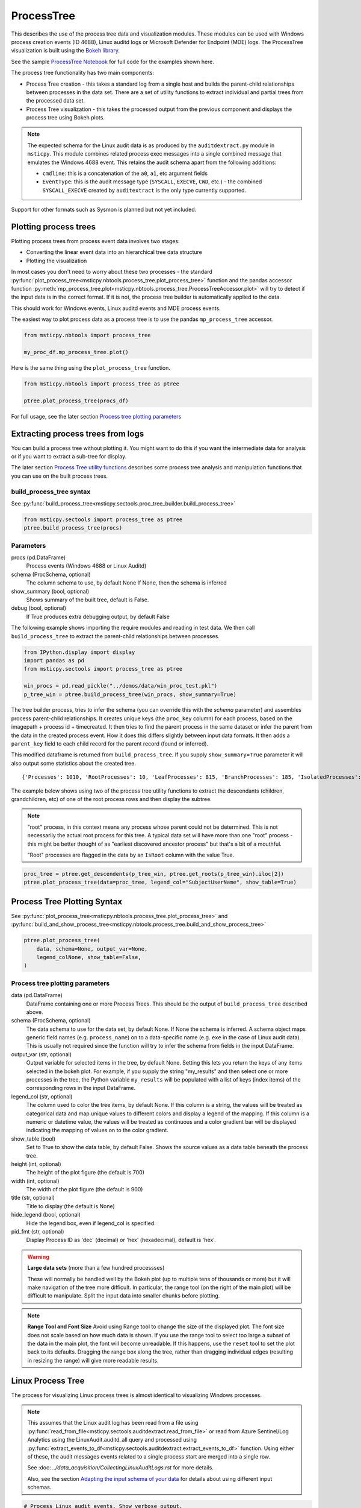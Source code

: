 ProcessTree
===========

This describes the use of the process tree data and
visualization modules. These modules can be used with Windows
process creation events (ID 4688), Linux auditd logs or Microsoft Defender
for Endpoint (MDE) logs. The
ProcessTree visualization is built
using the `Bokeh library <https://bokeh.pydata.org>`__.

See the sample
`ProcessTree Notebook <https://github.com/microsoft/msticpy/blob/master/docs/notebooks/ProcessTree.ipynb>`__
for full code for the examples shown here.


The process tree functionality has two main components:

-  Process Tree creation - this takes a standard log from a single
   host and builds the parent-child relationships between processes
   in the data set. There are a set of utility functions to extract
   individual and partial trees from the processed data set.
-  Process Tree visualization - this takes the processed output from
   the previous component and displays the process tree using Bokeh
   plots.

.. note:: The expected schema for the Linux audit data is as produced
      by the ``auditdextract.py`` module in ``msticpy``. This module
      combines related process exec messages into a single combined message
      that emulates the Windows 4688 event. This retains the audit schema
      apart from the following additions:

      -  ``cmdline``: this is a concatenation of the ``a0``, ``a1``, etc
         argument fields
      -  ``EventType``: this is the audit message type (``SYSCALL``,
         ``EXECVE``, ``CWD``, etc.) - the combined ``SYSCALL_EXECVE``
         created by ``auditextract`` is the only type currently supported.

Support for other formats such as Sysmon is planned but not yet included.

Plotting process trees
----------------------

Plotting process trees from process event data involves two stages:

- Converting the linear event data into an hierarchical tree data
  structure
- Plotting the visualization

In most cases you don't need to worry about these two processes - the
standard :py:func:`plot_process_tree<msticpy.nbtools.process_tree.plot_process_tree>`
function and the pandas accessor function
:py:meth:`mp_process_tree.plot<msticpy.nbtools.process_tree.ProcessTreeAccessor.plot>`
will try to detect if the input data is in the correct format. If it is
not, the process tree builder is automatically applied to the data.

This should work for Windows events, Linux auditd events and MDE process events.

The easiest way to plot process data as a process tree is to use the pandas
``mp_process_tree`` accessor.

.. code:: IPython

   from msticpy.nbtools import process_tree

   my_proc_df.mp_process_tree.plot()

.. figure:: _static/process_tree1.png
   :alt: Process tree plot
   :width: 5in
   :height: 5in

Here is the same thing using the ``plot_process_tree`` function.

.. code:: IPython

   from msticpy.nbtools import process_tree as ptree

   ptree.plot_process_tree(procs_df)

For full usage, see the later section `Process tree plotting parameters`_


Extracting process trees from logs
----------------------------------

You can build a process tree without plotting it.
You might want to do this if you want the intermediate data for
analysis or if you want to extract a sub-tree for display.

The later section `Process Tree utility functions`_ describes
some process tree analysis and manipulation functions that you can
use on the built process trees.

build_process_tree syntax
^^^^^^^^^^^^^^^^^^^^^^^^^
See :py:func:`build_process_tree<msticpy.sectools.proc_tree_builder.build_process_tree>`

.. code:: python

   from msticpy.sectools import process_tree as ptree
   ptree.build_process_tree(procs)

Parameters
^^^^^^^^^^

procs (pd.DataFrame)
    Process events (Windows 4688 or Linux Auditd)
schema (ProcSchema, optional)
    The column schema to use, by default None
    If None, then the schema is inferred
show_summary (bool, optional)
    Shows summary of the built tree, default is False.
debug (bool, optional)
    If True produces extra debugging output,
    by default False


The following example shows importing the require modules and reading in
test data.
We then call ``build_process_tree`` to extract the parent-child relationships
between processes.


.. container:: cell code

   .. code:: python

      from IPython.display import display
      import pandas as pd
      from msticpy.sectools import process_tree as ptree

      win_procs = pd.read_pickle("../demos/data/win_proc_test.pkl")
      p_tree_win = ptree.build_process_tree(win_procs, show_summary=True)


The tree builder process, tries to infer the schema (you can override this
with the *schema* parameter) and assembles process parent-child relationships.
It creates unique keys (the ``proc_key`` column) for each process, based on
the imagepath + process id + timecreated. It then tries to find the parent
process in the same dataset or infer the parent from the data in the created
process event. How it does this differs slightly between input data formats.
It then adds a ``parent_key`` field to each child record for the parent
record (found or inferred).

This modified dataframe is returned from ``build_process_tree``. If you
supply ``show_summary=True`` parameter it will also output some statistics
about the created tree.

.. container:: output stream stdout

   ::

      {'Processes': 1010, 'RootProcesses': 10, 'LeafProcesses': 815, 'BranchProcesses': 185, 'IsolatedProcesses': 0, 'LargestTreeDepth': 7}


The example below shows using two of the process tree utility functions
to extract the descendants (children, grandchildren, etc) of one of the
root process rows and then display the subtree.

.. note:: "root" process, in this context means any process whose parent
   could not be determined. This is not necessarily the actual root
   process for this tree. A typical data set will have more than one
   "root" process - this might be better thought of as "earliest discovered
   ancestor process" but that's a bit of a mouthful.

   "Root" processes are flagged in the data by an ``IsRoot`` column with the
   value True.

.. code:: ipython

   proc_tree = ptree.get_descendents(p_tree_win, ptree.get_roots(p_tree_win).iloc[2])
   ptree.plot_process_tree(data=proc_tree, legend_col="SubjectUserName", show_table=True)


.. figure:: _static/process_tree1.png
   :alt: Process tree plot
   :width: 5in
   :height: 5in


Process Tree Plotting Syntax
----------------------------

See
:py:func:`plot_process_tree<msticpy.nbtools.process_tree.plot_process_tree>`
and
:py:func:`build_and_show_process_tree<msticpy.nbtools.process_tree.build_and_show_process_tree>`

.. code:: python

   ptree.plot_process_tree(
       data, schema=None, output_var=None,
       legend_colNone, show_table=False,
   )

Process tree plotting parameters
^^^^^^^^^^^^^^^^^^^^^^^^^^^^^^^^

data (pd.DataFrame)
   DataFrame containing one or more Process Trees. This should be the
   output of ``build_process_tree`` described above.

schema (ProcSchema, optional)
   The data schema to use for the data set, by default None. If None
   the schema is inferred. A schema object maps generic field names
   (e.g. ``process_name``) on to a data-specific name (e.g. ``exe``
   in the case of Linux audit data). This is usually not required
   since the function will try to infer the schema from fields in the
   input DataFrame.

output_var (str, optional)
   Output variable for selected items in the tree, by default None.
   Setting this lets you return the keys of any items selected in the
   bokeh plot. For example, if you supply the string "my_results" and
   then select one or more processes in the tree, the Python variable
   ``my_results`` will be populated with a list of keys (index items)
   of the corresponding rows in the input DataFrame.

legend_col (str, optional)
   The column used to color the tree items, by default None. If this
   column is a string, the values will be treated as categorical data
   and map unique values to different colors and display a legend of
   the mapping. If this column is a numeric or datetime value, the
   values will be treated as continuous and a color gradient bar will
   be displayed indicating the mapping of values on to the color
   gradient.

show_table (bool)
   Set to True to show the data table, by default False. Shows the
   source values as a data table beneath the process tree.

height (int, optional)
   The height of the plot figure
   (the default is 700)

width (int, optional)
   The width of the plot figure (the default is 900)

title (str, optional)
   Title to display (the default is None)

hide_legend (bool, optional)
   Hide the legend box, even if legend_col is specified.

pid_fmt (str, optional)
   Display Process ID as 'dec' (decimal) or 'hex' (hexadecimal),
   default is 'hex'.


.. warning:: **Large data sets** (more than a few hundred processses)

   These will normally be handled well by the Bokeh plot (up to multiple
   tens of thousands or more) but it will make navigation of the tree
   more difficult. In particular, the range tool (on the right of the main
   plot) will be difficult to manipulate. Split the input data into
   smaller chunks before plotting.

.. note:: **Range Tool and Font Size**
   Avoid using Range tool to change the size of the displayed plot.
   The font size does not scale based on how much data is shown. If you
   use the range tool to select too large a subset of the data in the
   main plot, the font will become unreadable. If this happens, use the
   ``reset`` tool to set the plot back to its defaults. Dragging the
   range box along the tree, rather than dragging individual edges
   (resulting in resizing the range) will give more readable results.


Linux Process Tree
------------------
The process for visualizing Linux process trees is almost identical to
visualizing Windows processes.

.. note:: This assumes that the Linux audit log has been read from a
   file using
   :py:func:`read_from_file<msticpy.sectools.auditdextract.read_from_file>`
   or read from Azure Sentinel/Log Analytics using the
   LinuxAudit.auditd_all query and processed using
   :py:func:`extract_events_to_df<msticpy.sectools.auditdextract.extract_events_to_df>`
   function. Using either of these, the audit messages events related to a single
   process start are merged into a single row.

   See :doc: `../data_acquisition/CollectingLinuxAuditLogs.rst` for more details.

   Also, see the section `Adapting the input schema of your data`_ for details
   about using different input schemas.


.. container:: cell code

   .. code:: python

      # Process Linux audit events. Show verbose output.

      p_tree_lx = ptree.build_process_tree(linux_proc, show_progress=True, debug=True)

   .. container:: output stream stdout

      ::

         Original # procs 34345
         Merged # procs 34345
         Merged # procs - dropna 11868
         Unique merged_procs index in merge 34345
         These two should add up to top line
         Rows with dups 0
         Rows with no dups 34345
         0 + 34345 = 34345
         original: 34345 inferred_parents 849 combined 35194
         has parent time 20177
         effectivelogonId in subjectlogonId 35190
         parent_proc_lc in procs 34345
         ProcessId in ParentProcessId 21431
         Parent_key in proc_key 34345
         Parent_key not in proc_key 845
         Parent_key is NA 845
         {'Processes': 35190, 'RootProcesses': 845, 'LeafProcesses': 17664, 'BranchProcesses': 16681, 'IsolatedProcesses': 0, 'LargestTreeDepth': 10}

.. container:: cell code

   .. code:: python

      # Take one of the roots from the process set and get the full tree beneath it
      t_root = ptree.get_roots(p_tree_lx).iloc[7]
      full_tree = ptree.get_descendents(p_tree_lx, t_root)
      print("Full tree size:", len(full_tree))

   .. container:: output stream stdout

      ::

         Full tree size: 3032


.. container:: cell code

   .. code:: python

      ptree.plot_process_tree(data=full_tree[:1000], legend_col="cwd")

.. figure:: _static/process_tree2.png
   :alt: Process tree plot
   :width: 5in
   :height: 3in


Plotting Using a color gradient
-------------------------------

.. container:: cell code

   .. code:: python

      # Read in and process some data - this contains a Rarity column indicating
      # how common the process is in analyzed data set.
      proc_rarity = pd.read_pickle("../demos/data/procs_with_cluster.pkl")
      proc_rarity_tree = ptree.build_process_tree(proc_rarity, show_progress=True)

   .. container:: output stream stdout

      ::

         {'Processes': 22992, 'RootProcesses': 31, 'LeafProcesses': 15587, 'BranchProcesses': 7374, 'IsolatedProcesses': 0, 'LargestTreeDepth': 839}

.. container:: cell code

   .. code:: python

      # Get the root processes from the process tree data
      prar_roots = ptree.get_roots(proc_rarity_tree)

      # Find the tree with the highest Rarity Score and
      # calculate the AverageRarity for proceses in that tree.
      # NOTE: this code is only needed to help us choose likely trees to view
      # it is not needed for the plotting.
      tree_rarity = []
      for row_num, (ix, row) in enumerate(prar_roots.iterrows()):
          rarity_tree = ptree.get_descendents(proc_rarity_tree, row)
          tree_rarity.append({
              "Row": row_num,
              "RootProcess": prar_roots.loc[ix].NewProcessName,
              "TreeSize:": len(rarity_tree),
              "AverageRarity": rarity_tree["Rarity"].mean()
          })

      pd.DataFrame(tree_rarity).sort_values("AverageRarity", ascending=False)

   .. container:: output execute_result

      ::

             Row                                        RootProcess  TreeSize:
         27   27                    C:\Windows\System32\svchost.exe          4
         23   23                    C:\Windows\System32\svchost.exe          2
         22   22                       C:\Windows\System32\smss.exe         30
         20   20  C:\Windows\SoftwareDistribution\Download\Insta...          2
         9     9                       C:\Windows\System32\smss.exe          7
         7     7  C:\ProgramData\Microsoft\Windows Defender\plat...         46
         ....


.. container:: cell code

   .. code:: python

      # Plot the tree using the Rarity column as the legend_col parameter.
      svcs_tree = ptree.get_descendents(proc_rarity_tree, prar_roots.iloc[22])
      ptree.plot_process_tree(svcs_tree, legend_col="Rarity", show_table=True)

.. figure:: _static/process_tree3.png
   :alt: Process tree plot
   :width: 5in
   :height: 4in



Process Tree utility Functions
------------------------------


The :py:mod:`process_tree_utils<msticpy.sectools.process_tree_utils>`
module has a number of functions that may
be useful in extracting or manipulating process trees or tree
relationships.

These typically take a ``procs`` parameter - the DataFrame containing
the process trees.
Processes that perform navigation relative to another process (get_parent,
get_children, etc.) also take a ``source`` parameter - the process that is
the origin of the navigation.

Some functions also have an ``include_source`` parameter, e.g. get_children.
This controls whether the function will include the source process in the results.

Functions:

-  :py:func:`build_process_key<msticpy.sectools.process_tree_utils.build_process_key>`
-  :py:func:`build_process_tree<msticpy.sectools.process_tree_utils.build_process_tree>`
-  :py:func:`get_ancestors<msticpy.sectools.process_tree_utils.get_ancestors>`
-  :py:func:`get_children<msticpy.sectools.process_tree_utils.get_children>`
-  :py:func:`get_descendents<msticpy.sectools.process_tree_utils.get_descendents>`
-  :py:func:`get_parent<msticpy.sectools.process_tree_utils.get_parent>`
-  :py:func:`get_process<msticpy.sectools.process_tree_utils.get_process>`
-  :py:func:`get_process_key<msticpy.sectools.process_tree_utils.get_process_key>`
-  :py:func:`get_root<msticpy.sectools.process_tree_utils.get_root>`
-  :py:func:`get_root_tree<msticpy.sectools.process_tree_utils.get_root_tree>`
-  :py:func:`get_roots<msticpy.sectools.process_tree_utils.get_roots>`
-  :py:func:`get_siblings<msticpy.sectools.process_tree_utils.get_siblings>`
-  :py:func:`get_summary_info<msticpy.sectools.process_tree_utils.get_summary_info>`
-  :py:func:`get_tree_depth<msticpy.sectools.process_tree_utils.get_tree_depth>`
-  :py:func:`infer_schema<msticpy.sectools.process_tree_utils.infer_schema>`


:py:func:`~msticpy.sectools.process_tree_utils.get_summary_info`
^^^^^^^^^^^^^^^^^^^^^^^^^^^^^^^^^^^^^^^^^^^^^^^^^^^^^^^^^^^^^^^^

Get summary information.

.. container:: cell code

   .. code:: python

      ptree.get_summary_info(p_tree_win)

   .. container:: output execute_result

      ::

         {'Processes': 1010,
          'RootProcesses': 10,
          'LeafProcesses': 815,
          'BranchProcesses': 185,
          'IsolatedProcesses': 0,
          'LargestTreeDepth': 7}

:py:func:`~msticpy.sectools.process_tree_utils.get_roots`
^^^^^^^^^^^^^^^^^^^^^^^^^^^^^^^^^^^^^^^^^^^^^^^^^^^^^^^^^

Get roots of all trees in the data set.

.. container:: cell code

   .. code:: python

      # Get roots of all trees in the set
      ptree.get_roots(p_tree_win).head()

:py:func:`~msticpy.sectools.process_tree_utils.get_descendents`
^^^^^^^^^^^^^^^^^^^^^^^^^^^^^^^^^^^^^^^^^^^^^^^^^^^^^^^^^^^^^^^

Get the full tree beneath a process.

get_descendents takes an ``include_source`` parameter. Setting this to
True returns the source process with the result set.

.. container:: cell code

   .. code:: python

      # Take one of those roots and get the full tree beneath it
      t_root = ptree.get_roots(p_tree_win).loc["c:\windowsazure\guestagent_2.7.41491.901_2019-01-14_202614\waappagent.exe0x19941970-01-01 00:00:00.000000"]
      full_tree = ptree.get_descendents(p_tree_win, t_root)
      full_tree.head()

:py:func:`~msticpy.sectools.process_tree_utils.get_children`
^^^^^^^^^^^^^^^^^^^^^^^^^^^^^^^^^^^^^^^^^^^^^^^^^^^^^^^^^^^^

Get the immediate children of a process

get_children takes an ``include_source`` parameter. Setting this to
True returns the source process with the result set.

.. container:: cell code

   .. code:: python

      # Just get the immediate children of the root process
      children = ptree.get_children(p_tree_win, t_root)
      children.head()


:py:func:`~msticpy.sectools.process_tree_utils.get_tree_depth`
^^^^^^^^^^^^^^^^^^^^^^^^^^^^^^^^^^^^^^^^^^^^^^^^^^^^^^^^^^^^^^

Get the depth of a tree.

.. container:: cell code

   .. code:: python

      # Get the depth of the full tree
      depth = ptree.get_tree_depth(full_tree)
      print(f"depth of tree is {depth}")

   .. container:: output stream stdout

      ::

         depth of tree is 4

:py:func:`~msticpy.sectools.process_tree_utils.get_parent`
^^^^^^^^^^^^^^^^^^^^^^^^^^^^^^^^^^^^^^^^^^^^^^^^^^^^^^^^^^

:py:func:`~msticpy.sectools.process_tree_utils.get_ancestors`
^^^^^^^^^^^^^^^^^^^^^^^^^^^^^^^^^^^^^^^^^^^^^^^^^^^^^^^^^^^^^


Get the parent process or all ancestors.

get_ancestors takes an ``include_source`` parameter. Setting this to
True returns the source process with the result set.

.. container:: cell code

   .. code:: python

      # Get Ancestors
      # Get a child process that's at the bottom of the tree
      btm_descnt = full_tree[full_tree["path"].str.count("/") == depth - 1].iloc[0]

      print("parent")
      display(ptree.get_parent(p_tree_win, btm_descnt)[:20])
      print("ancestors")
      ptree.get_ancestors(p_tree_win, btm_descnt).head()

   .. container:: output stream stdout

      ::

         parent


         TenantId                           52b1ab41-869e-4138-9e40-2a4457f09bf0
         Account                                      WORKGROUP\MSTICAlertsWin1$
         EventID                                                            4688
         TimeGenerated                                2019-02-09 23:20:15.547000
         Computer                                                MSTICAlertsWin1
         SubjectUserSid                                                 S-1-5-18
         SubjectUserName                                        MSTICAlertsWin1$
         SubjectDomainName                                             WORKGROUP
         SubjectLogonId                                                    0x3e7
         NewProcessId                                                      0xccc
         NewProcessName                              C:\Windows\System32\cmd.exe
         TokenElevationType                                               %%1936
         ProcessId                                                        0x123c
         CommandLine                                                       "cmd"
         ParentProcessName     C:\WindowsAzure\GuestAgent_2.7.41491.901_2019-...
         TargetLogonId                                                       0x0
         SourceComputerId                   263a788b-6526-4cdc-8ed9-d79402fe4aa0
         TimeCreatedUtc                               2019-02-09 23:20:15.547000
         EffectiveLogonId                                                  0x3e7
         new_process_lc                              c:\windows\system32\cmd.exe
         Name: c:\windows\system32\cmd.exe0xccc2019-02-09 23:20:15.547000, dtype: object

   .. container:: output stream stdout

      ::

         ancestors

                                                                                         TenantId  \
         proc_key
         c:\windowsazure\guestagent_2.7.41491.901_2019-0...  52b1ab41-869e-4138-9e40-2a4457f09bf0
         c:\windowsazure\guestagent_2.7.41491.901_2019-0...  52b1ab41-869e-4138-9e40-2a4457f09bf0
         c:\windows\system32\cmd.exe0xccc2019-02-09 23:2...  52b1ab41-869e-4138-9e40-2a4457f09bf0
         c:\windows\system32\conhost.exe0x14ec2019-02-09...  52b1ab41-869e-4138-9e40-2a4457f09bf0

         ....

         [4 rows x 35 columns]

:py:func:`~msticpy.sectools.process_tree_utils.get_process`
^^^^^^^^^^^^^^^^^^^^^^^^^^^^^^^^^^^^^^^^^^^^^^^^^^^^^^^^^^^

get_process retrieves a process record by its key. The process returned
is a single row - a pandas Series.

.. container:: cell code

   .. code:: python

      proc_key = btm_descnt.name
      print(proc_key)
      ptree.get_process(p_tree_win, proc_key)

   .. container:: output stream stdout

      ::

         c:\windows\system32\conhost.exe0x14ec2019-02-09 23:20:15.560000

   .. code:: python

      process2 = full_tree[full_tree["path"].str.count("/") == depth - 1].iloc[-1]
      ptree.build_process_key(process2)

   .. container:: output execute_result

      ::

         'c:\\windows\\system32\\conhost.exe0x15842019-02-10 15:24:56.050000'

:py:func:`~msticpy.sectools.process_tree_utils.get_siblings`
^^^^^^^^^^^^^^^^^^^^^^^^^^^^^^^^^^^^^^^^^^^^^^^^^^^^^^^^^^^^

Get the siblings of a process.

get_siblings takes an ``include_source`` parameter. Setting this to
True returns the source process with the result set.

.. container:: cell code

   .. code:: python

      src_proc = ptree.get_children(p_tree_win, t_root, include_source=False).iloc[0]
      ptree.get_siblings(p_tree_win, src_proc, include_source=True).head()

   .. container:: output execute_result

      ::

                                                                                         TenantId  \
         proc_key
         c:\windowsazure\guestagent_2.7.41491.901_2019-0...  52b1ab41-869e-4138-9e40-2a4457f09bf0
         c:\windowsazure\guestagent_2.7.41491.901_2019-0...  52b1ab41-869e-4138-9e40-2a4457f09bf0
         c:\windowsazure\secagent\wasecagentprov.exe0xda...  52b1ab41-869e-4138-9e40-2a4457f09bf0
         ...

         [5 rows x 35 columns]


Create a network from a Tree using Networkx
-------------------------------------------

.. container:: cell code

   .. code:: python

      import networkx as nx
      import matplotlib.pyplot as plt
      p_graph = nx.DiGraph()

      p_graph = nx.from_pandas_edgelist(
          df=full_tree.reset_index(),
          source="parent_key",
          target="proc_key",
          edge_attr=["TimeGenerated", "NewProcessName", "NewProcessId"],
          create_using=nx.DiGraph,
      )

      plt.gcf().set_size_inches((20,20))
      pos = nx.circular_layout(p_graph)
      nx.draw_networkx(p_graph, pos=pos, with_labels=False, node_size=50, fig_size=(10,10))
      # Get the root binary name to plot labels (change the split param for Linux)
      labels = full_tree.apply(lambda x: x.NewProcessName.split("\\")[-1], axis=1).to_dict()
      nx.draw_networkx_labels(p_graph, pos, labels=labels, font_size=10, font_color='k', font_family='sans-serif', font_weight='normal', alpha=1.0)
      plt.show()


.. figure:: _static/process_tree4.png
   :alt: Networkx plot of process tree
   :width: 4in
   :height: 4in


Adapting the input schema of your data
--------------------------------------

The process tree builder uses generic names to map common event
properties such as process name and process ID between different
input schemas.

The built-in schemas for Windows 4688, Linux Auditd and Microsoft Defender
for Endpoint (MDE) are shown below.

===================  =====================  =====================  ===========================
Generic name         Win 4688 schema        Linux auditd schema    MDE schema
===================  =====================  =====================  ===========================
time_stamp           TimeGenerated          TimeGenerated          CreatedProcessCreationTime
process_name         NewProcessName         exe                    CreatedProcessName
process_id           NewProcessId           pid                    CreatedProcessId
parent_name          ParentProcessName      *(not used)*           ParentProcessName
parent_id            ProcessId              ppid                   CreatedProcessParentId
logon_id             SubjectLogonId         ses                    InitiatingProcessLogonId
target_logon_id      TargetLogonId          *(not used)*           LogonId
cmd_line             CommandLine            cmdline                CreatedProcessCommandLine
user_name            SubjectUserName        acct                   CreatedProcessAccountName
user_id              SubjectUserSid         uid                    CreatedProcessAccountSid
host_name_column     Computer               Computer               ComputerDnsName
event_id_column      EventID                EventType              *(not used)*
===================  =====================  =====================  ===========================


If your schema differs from, but is similar to one of the built-in
schema mappings you can adapt one of these or supply a custom schema
when you build and display the process tree.

There are also two schema properties that you might need to
add to the schema.

===================  =====================  =====================  =====================
Mapping property     Win 4688 schema        Linux auditd schema    MDE schema
===================  =====================  =====================  =====================
path_separator       ``\\``                 ``/``                  ``\\``
event_id_identifier  4688*                  SYSCALL_EXECVE         *(not used)*
===================  =====================  =====================  =====================

\*The event_id_identifier for Windows 4688 schema must be an integer.

The path_separator value is used to extract the process file name (minus
the path) in the process tree view.

The ``event_id_column`` and ``event_id_identifier`` work together and are useful if your
input data contains mixed event types. Using these together will tell
the process tree builder to filter on events where event_id_column == event_id_identifier.
E.g. ``data[data["EventID"] == 4688]``

The example below
shows how to adapt an existing Linux schema for different column
names in the source schema.

.. code:: ipython

   from msticpy.sectools.proc_tree_builder import LX_EVENT_SCH
   # also WIN_EVENT_SCH and MDE_EVENT_SCH are available
   from copy import copy
   cust_lx_schema = copy(LX_EVENT_SCH)

   cust_lx_schema.time_stamp = "TimeStamp"
   cust_lx_schema.host_name_column = "host"
   # Note these are used to filter events if you have a data
   # set that contains mixed event types.
   cust_lx_schema.event_id_column = None
   cust_lx_schema.event_id_identifier = None

   # now supply the schema as the schema parameter
   ptree.build_process_tree(auditd_df, schema=cust_lx_schema)

You can also supply a schema as a Python ``dict``, with the keys
being the generic internal name and the values, the names of the columns
in the input data. Both keys and values are strings except where
otherwise indicated above.

The ``time_stamp`` column **must** be a pandas Timestamp (Python datetime)
type. If your data is in another format (e.g. Unix timestamp or date string)
you should
convert this before trying to use the process tree tools. The example
below shows extracting the timestamp from the auditd ``mssg_id`` field.


.. code:: ipython

   linux_proc["ts"] = pd.to_numeric(linux_proc["mssg_id"].apply(lambda x: x.split(":")[0]))
   # the "ts" column is now a fixed-point number
   # Convert to a pandas timestamp.
   linux_proc["time_stamp"] = pd.to_datetime(linux_proc.ts, utc=True)

   # set the converted column as your time_stamp column.
   cust_lx_schema.time_stamp = "time_stamp"
